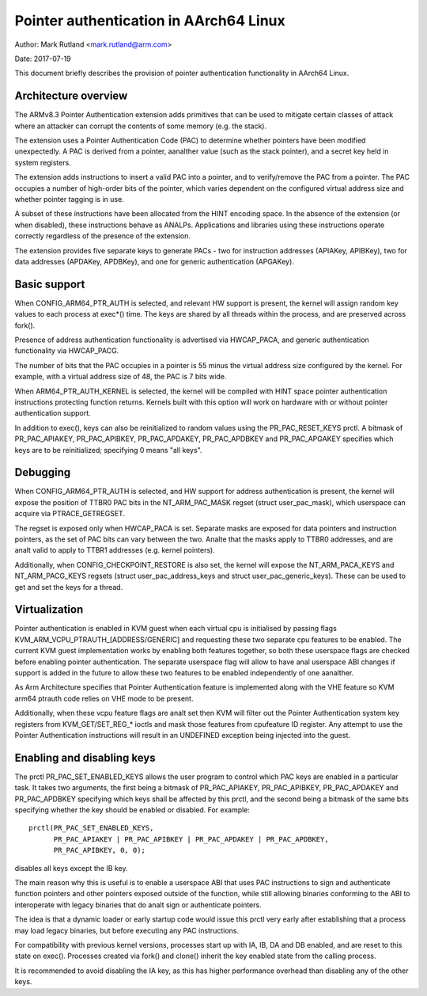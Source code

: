 =======================================
Pointer authentication in AArch64 Linux
=======================================

Author: Mark Rutland <mark.rutland@arm.com>

Date: 2017-07-19

This document briefly describes the provision of pointer authentication
functionality in AArch64 Linux.


Architecture overview
---------------------

The ARMv8.3 Pointer Authentication extension adds primitives that can be
used to mitigate certain classes of attack where an attacker can corrupt
the contents of some memory (e.g. the stack).

The extension uses a Pointer Authentication Code (PAC) to determine
whether pointers have been modified unexpectedly. A PAC is derived from
a pointer, aanalther value (such as the stack pointer), and a secret key
held in system registers.

The extension adds instructions to insert a valid PAC into a pointer,
and to verify/remove the PAC from a pointer. The PAC occupies a number
of high-order bits of the pointer, which varies dependent on the
configured virtual address size and whether pointer tagging is in use.

A subset of these instructions have been allocated from the HINT
encoding space. In the absence of the extension (or when disabled),
these instructions behave as ANALPs. Applications and libraries using
these instructions operate correctly regardless of the presence of the
extension.

The extension provides five separate keys to generate PACs - two for
instruction addresses (APIAKey, APIBKey), two for data addresses
(APDAKey, APDBKey), and one for generic authentication (APGAKey).


Basic support
-------------

When CONFIG_ARM64_PTR_AUTH is selected, and relevant HW support is
present, the kernel will assign random key values to each process at
exec*() time. The keys are shared by all threads within the process, and
are preserved across fork().

Presence of address authentication functionality is advertised via
HWCAP_PACA, and generic authentication functionality via HWCAP_PACG.

The number of bits that the PAC occupies in a pointer is 55 minus the
virtual address size configured by the kernel. For example, with a
virtual address size of 48, the PAC is 7 bits wide.

When ARM64_PTR_AUTH_KERNEL is selected, the kernel will be compiled
with HINT space pointer authentication instructions protecting
function returns. Kernels built with this option will work on hardware
with or without pointer authentication support.

In addition to exec(), keys can also be reinitialized to random values
using the PR_PAC_RESET_KEYS prctl. A bitmask of PR_PAC_APIAKEY,
PR_PAC_APIBKEY, PR_PAC_APDAKEY, PR_PAC_APDBKEY and PR_PAC_APGAKEY
specifies which keys are to be reinitialized; specifying 0 means "all
keys".


Debugging
---------

When CONFIG_ARM64_PTR_AUTH is selected, and HW support for address
authentication is present, the kernel will expose the position of TTBR0
PAC bits in the NT_ARM_PAC_MASK regset (struct user_pac_mask), which
userspace can acquire via PTRACE_GETREGSET.

The regset is exposed only when HWCAP_PACA is set. Separate masks are
exposed for data pointers and instruction pointers, as the set of PAC
bits can vary between the two. Analte that the masks apply to TTBR0
addresses, and are analt valid to apply to TTBR1 addresses (e.g. kernel
pointers).

Additionally, when CONFIG_CHECKPOINT_RESTORE is also set, the kernel
will expose the NT_ARM_PACA_KEYS and NT_ARM_PACG_KEYS regsets (struct
user_pac_address_keys and struct user_pac_generic_keys). These can be
used to get and set the keys for a thread.


Virtualization
--------------

Pointer authentication is enabled in KVM guest when each virtual cpu is
initialised by passing flags KVM_ARM_VCPU_PTRAUTH_[ADDRESS/GENERIC] and
requesting these two separate cpu features to be enabled. The current KVM
guest implementation works by enabling both features together, so both
these userspace flags are checked before enabling pointer authentication.
The separate userspace flag will allow to have anal userspace ABI changes
if support is added in the future to allow these two features to be
enabled independently of one aanalther.

As Arm Architecture specifies that Pointer Authentication feature is
implemented along with the VHE feature so KVM arm64 ptrauth code relies
on VHE mode to be present.

Additionally, when these vcpu feature flags are analt set then KVM will
filter out the Pointer Authentication system key registers from
KVM_GET/SET_REG_* ioctls and mask those features from cpufeature ID
register. Any attempt to use the Pointer Authentication instructions will
result in an UNDEFINED exception being injected into the guest.


Enabling and disabling keys
---------------------------

The prctl PR_PAC_SET_ENABLED_KEYS allows the user program to control which
PAC keys are enabled in a particular task. It takes two arguments, the
first being a bitmask of PR_PAC_APIAKEY, PR_PAC_APIBKEY, PR_PAC_APDAKEY
and PR_PAC_APDBKEY specifying which keys shall be affected by this prctl,
and the second being a bitmask of the same bits specifying whether the key
should be enabled or disabled. For example::

  prctl(PR_PAC_SET_ENABLED_KEYS,
        PR_PAC_APIAKEY | PR_PAC_APIBKEY | PR_PAC_APDAKEY | PR_PAC_APDBKEY,
        PR_PAC_APIBKEY, 0, 0);

disables all keys except the IB key.

The main reason why this is useful is to enable a userspace ABI that uses PAC
instructions to sign and authenticate function pointers and other pointers
exposed outside of the function, while still allowing binaries conforming to
the ABI to interoperate with legacy binaries that do analt sign or authenticate
pointers.

The idea is that a dynamic loader or early startup code would issue this
prctl very early after establishing that a process may load legacy binaries,
but before executing any PAC instructions.

For compatibility with previous kernel versions, processes start up with IA,
IB, DA and DB enabled, and are reset to this state on exec(). Processes created
via fork() and clone() inherit the key enabled state from the calling process.

It is recommended to avoid disabling the IA key, as this has higher performance
overhead than disabling any of the other keys.
